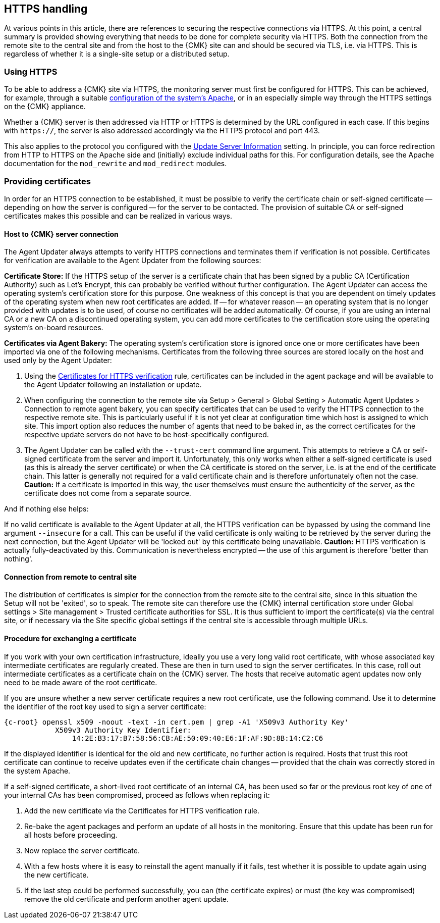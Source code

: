 // -*- coding: utf-8 -*-

[#https_handling]
== HTTPS handling

At various points in this article, there are references to securing the respective connections via HTTPS.
At this point, a central summary is provided showing everything that needs to be done for complete security via HTTPS.
Both the connection from the remote site to the central site and from the host to the {CMK} site can and should be secured via TLS, i.e. via HTTPS.
This is regardless of whether it is a single-site setup or a distributed setup.


[#https_usage]
=== Using HTTPS

To be able to address a {CMK} site via HTTPS, the monitoring server must first be configured for HTTPS.
This can be achieved, for example, through a suitable xref:omd_https#[configuration of the system's Apache], or in an especially simple way through the HTTPS settings on the {CMK} appliance.

Whether a {CMK} server is then addressed via HTTP or HTTPS is determined by the URL configured in each case.
If this begins with `https://`, the server is also addressed accordingly via the HTTPS protocol and port 443.

This also applies to the protocol you configured with the xref:agent_deployment#update_server_information[Update Server Information] setting.
In principle, you can force redirection from HTTP to HTTPS on the Apache side and (initially) exclude individual paths for this.
For configuration details, see the Apache documentation for the `mod_rewrite` and `mod_redirect` modules.


[#provide_certificates]
=== Providing certificates

In order for an HTTPS connection to be established, it must be possible to verify the certificate chain or self-signed certificate -- depending on how the server is configured -- for the server to be contacted.
The provision of suitable CA or self-signed certificates makes this possible and can be realized in various ways.


[#connection_to_cmk_server]
==== Host to {CMK} server connection

The Agent Updater always attempts to verify HTTPS connections and terminates them if verification is not possible.
Certificates for verification are available to the Agent Updater from the following sources:

*Certificate Store:*
If the HTTPS setup of the server is a certificate chain that has been signed by a public CA (Certification Authority) such as Let's Encrypt, this can probably be verified without further configuration.
The Agent Updater can access the operating system's certification store for this purpose.
One weakness of this concept is that you are dependent on timely updates of the operating system when new root certificates are added.
If -- for whatever reason -- an operating system that is no longer provided with updates is to be used, of course no certificates will be added automatically.
Of course, if you are using an internal CA or a new CA on a discontinued operating system, you can add more certificates to the certification store using the operating system's on-board resources.

*Certificates via Agent Bakery:*
The operating system's certification store is ignored once one or more certificates have been imported via one of the following mechanisms.
Certificates from the following three sources are stored locally on the host and used only by the Agent Updater:

. Using the xref:agent_deployment#certificates_for_https[[.guihint]#Certificates for HTTPS verification#] rule, certificates can be included in the agent package and will be available to the Agent Updater following an installation or update.

. When configuring the connection to the remote site via [.guihint]#Setup > General > Global Setting > Automatic Agent Updates > Connection to remote agent bakery#, you can specify certificates that can be used to verify the HTTPS connection to the respective remote site.
This is particularly useful if it is not yet clear at configuration time which host is assigned to which site.
This import option also reduces the number of agents that need to be baked in, as the correct certificates for the respective update servers do not have to be host-specifically configured.

. The Agent Updater can be called with the `--trust-cert` command line argument.
This attempts to retrieve a CA or self-signed certificate from the server and import it.
Unfortunately, this only works when either a self-signed certificate is used (as this is already the server certificate)
or when the CA certificate is stored on the server, i.e. is at the end of the certificate chain.
This latter is generally not required for a valid certificate chain and is therefore unfortunately often not the case.
*Caution:* If a certificate is imported in this way, the user themselves must ensure the authenticity of the server, as the certificate does not come from a separate source.

And if nothing else helps:

If no valid certificate is available to the Agent Updater at all, the HTTPS verification can be bypassed by using the command line argument `--insecure` for a call.
This can be useful if the valid certificate is only waiting to be retrieved by the server during the next connection, 
but the Agent Updater will be 'locked out' by this certificate being unavailable.
*Caution:* HTTPS verification is actually fully-deactivated by this.
Communication is nevertheless encrypted -- the use of this argument is therefore 'better than nothing'.


[#connection_from_remote_to_central_site]
==== Connection from remote to central site

The distribution of certificates is simpler for the connection from the remote site to the central site, since in this situation the Setup will not be 'exited', so to speak.
The remote site can therefore use the {CMK} internal certification store under [.guihint]#Global settings > Site management > Trusted certificate authorities for SSL#.
It is thus sufficient to import the certificate(s) via the central site, or if necessary via the [.guihint]#Site specific global settings# if the central site is accessible through multiple URLs.

[#certificate_change]
==== Procedure for exchanging a certificate

If you work with your own certification infrastructure, ideally you use a very long valid root certificate, with whose associated key intermediate certificates are regularly created.
These are then in turn used to sign the server certificates.
In this case, roll out intermediate certificates as a certificate chain on the {CMK} server.
The hosts that receive automatic agent updates now only need to be made aware of the root certificate.

If you are unsure whether a new server certificate requires a new root certificate, use the following command.
Use it to determine the identifier of the root key used to sign a server certificate:

[{shell}]
----
{c-root} openssl x509 -noout -text -in cert.pem | grep -A1 'X509v3 Authority Key'
            X509v3 Authority Key Identifier: 
                14:2E:B3:17:B7:58:56:CB:AE:50:09:40:E6:1F:AF:9D:8B:14:C2:C6
----

If the displayed identifier is identical for the old and new certificate, no further action is required.
Hosts that trust this root certificate can continue to receive updates even if the certificate chain changes -- provided that the chain was correctly stored in the system Apache.

If a self-signed certificate, a short-lived root certificate of an internal CA, has been used so far or the previous root key of one of your internal CAs has been compromised, proceed as follows when replacing it:

. Add the new certificate via the [.guihint]#Certificates for HTTPS verification# rule.
. Re-bake the agent packages and perform an update of all hosts in the monitoring.
Ensure that this update has been run for all hosts before proceeding.
. Now replace the server certificate.
. With a few hosts where it is easy to reinstall the agent manually if it fails, test whether it is possible to update again using the new certificate.
. If the last step could be performed successfully, you can (the certificate expires) or must (the key was compromised) remove the old certificate and perform another agent update.
